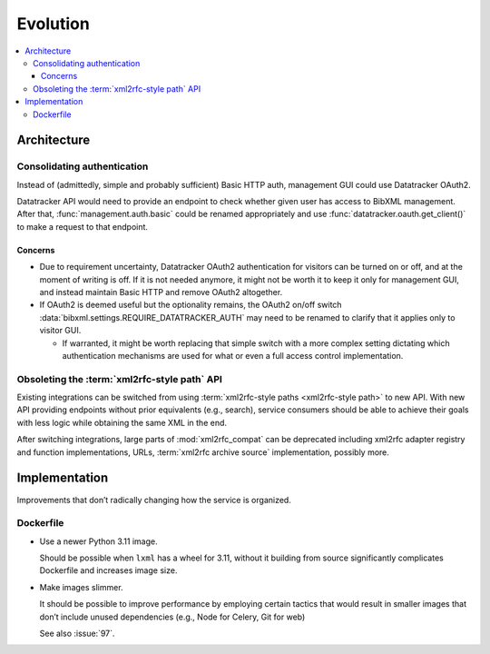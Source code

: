 =========
Evolution
=========

.. contents::
   :local:


Architecture
============

Consolidating authentication
----------------------------

Instead of (admittedly, simple and probably sufficient) Basic HTTP auth,
management GUI could use Datatracker OAuth2.

Datatracker API would need to provide
an endpoint to check whether given user has access to BibXML management.
After that, :func:`management.auth.basic` could be renamed appropriately
and use :func:`datatracker.oauth.get_client()` to make a request to that
endpoint.

Concerns
~~~~~~~~

- Due to requirement uncertainty, Datatracker OAuth2 authentication
  for visitors can be turned on or off,
  and at the moment of writing is off.
  If it is not needed anymore, it might not be worth it to keep it
  only for management GUI, and instead maintain Basic HTTP
  and remove OAuth2 altogether.

- If OAuth2 is deemed useful but the optionality remains,
  the OAuth2 on/off switch
  :data:`bibxml.settings.REQUIRE_DATATRACKER_AUTH`
  may need to be renamed to clarify that it applies only to visitor GUI.

  - If warranted, it might be worth replacing that simple switch
    with a more complex setting
    dictating which authentication mechanisms are used for what
    or even a full access control implementation.

Obsoleting the :term:`xml2rfc-style path` API
---------------------------------------------

Existing integrations can be switched
from using :term:`xml2rfc-style paths <xml2rfc-style path>` to new API.
With new API providing endpoints without prior equivalents (e.g., search),
service consumers should be able to achieve their goals with less logic
while obtaining the same XML in the end.

After switching integrations, large parts of :mod:`xml2rfc_compat` can be deprecated
including xml2rfc adapter registry and function implementations, URLs,
:term:`xml2rfc archive source` implementation, possibly more.


Implementation
==============

Improvements that don’t radically changing how the service is organized.

Dockerfile
----------

- Use a newer Python 3.11 image.

  Should be possible when ``lxml`` has a wheel for 3.11,
  without it building from source significantly complicates Dockerfile
  and increases image size.


- Make images slimmer.

  It should be possible to improve performance by employing certain tactics
  that would result in smaller images that don’t include unused dependencies
  (e.g., Node for Celery, Git for web)

  See also :issue:`97`.
